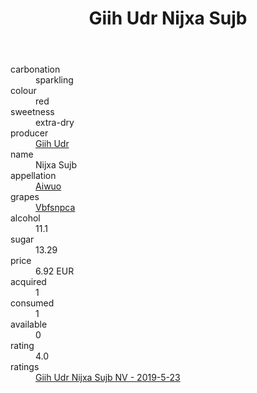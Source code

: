 :PROPERTIES:
:ID:                     afc2e5f8-ebae-4730-9b53-300d74db84dd
:END:
#+TITLE: Giih Udr Nijxa Sujb 

- carbonation :: sparkling
- colour :: red
- sweetness :: extra-dry
- producer :: [[id:38c8ce93-379c-4645-b249-23775ff51477][Giih Udr]]
- name :: Nijxa Sujb
- appellation :: [[id:47e01a18-0eb9-49d9-b003-b99e7e92b783][Aiwuo]]
- grapes :: [[id:0ca1d5f5-629a-4d38-a115-dd3ff0f3b353][Vbfsnpca]]
- alcohol :: 11.1
- sugar :: 13.29
- price :: 6.92 EUR
- acquired :: 1
- consumed :: 1
- available :: 0
- rating :: 4.0
- ratings :: [[id:9566563f-5dc8-4fc6-aad2-d5c270e6b595][Giih Udr Nijxa Sujb NV - 2019-5-23]]


